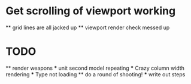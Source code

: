 * Get scrolling of viewport working
    ** grid lines are all jacked up
    ** viewport render check messed up
* TODO   
    ** render weapons
    *** unit second model repeating
    *** Crazy column width rendering
    *** Type not loading
    ** do a round of shooting!
        *** write out steps
